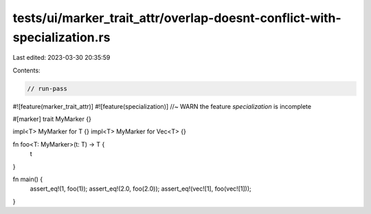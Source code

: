 tests/ui/marker_trait_attr/overlap-doesnt-conflict-with-specialization.rs
=========================================================================

Last edited: 2023-03-30 20:35:59

Contents:

.. code-block:: rs

    // run-pass

#![feature(marker_trait_attr)]
#![feature(specialization)] //~ WARN the feature `specialization` is incomplete

#[marker]
trait MyMarker {}

impl<T> MyMarker for T {}
impl<T> MyMarker for Vec<T> {}

fn foo<T: MyMarker>(t: T) -> T {
    t
}

fn main() {
    assert_eq!(1, foo(1));
    assert_eq!(2.0, foo(2.0));
    assert_eq!(vec![1], foo(vec![1]));
}


